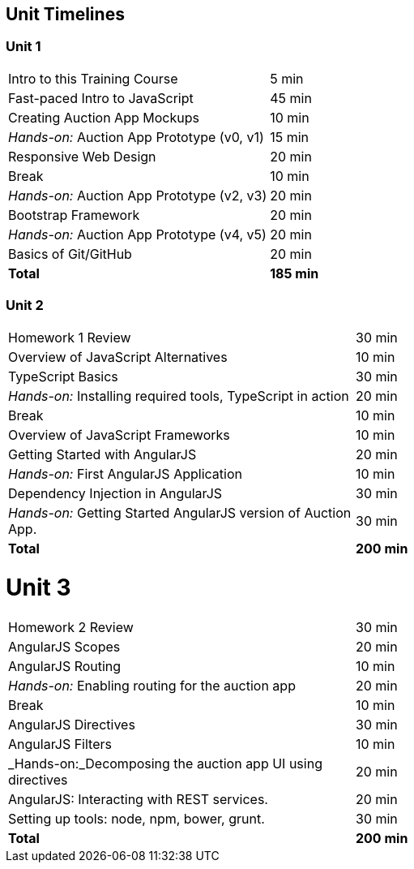 == Unit Timelines


=== Unit 1

[cols="2", options="footer"]
|===
|Intro to this Training Course
|5 min

|Fast-paced Intro to JavaScript
|45 min

|Creating Auction App Mockups
|10 min

|_Hands-on:_ Auction App Prototype (v0, v1)
|15 min

|Responsive Web Design
|20 min

|Break
|10 min

|_Hands-on:_ Auction App Prototype (v2, v3)
|20 min

|Bootstrap Framework
|20 min

|_Hands-on:_ Auction App Prototype (v4, v5)
|20 min

|Basics of Git/GitHub
|20 min

|*Total*
|*185 min*
|===


=== Unit 2

[cols="2", options="footer"]
|===
|Homework 1 Review
|30 min

|Overview of JavaScript Alternatives
|10 min

|TypeScript Basics
|30 min

|_Hands-on:_ Installing required tools, TypeScript in action
|20 min

|Break
|10 min

|Overview of JavaScript Frameworks
|10 min

|Getting Started with AngularJS
|20 min

|_Hands-on:_ First AngularJS Application
|10 min

|Dependency Injection in AngularJS
|30 min

|_Hands-on:_ Getting Started AngularJS version of Auction App.
|30 min

|*Total*
|*200 min*
|===


= Unit 3

[cols="2", options="footer"]
|===
|Homework 2 Review
|30 min

|AngularJS Scopes
|20 min

|AngularJS Routing
|10 min

|_Hands-on:_ Enabling routing for the auction app
|20 min

|Break
|10 min

|AngularJS Directives
|30 min

|AngularJS Filters
|10 min

|_Hands-on:_Decomposing the auction app UI using directives
|20 min

|AngularJS: Interacting with REST services.
|20 min

|Setting up tools: node, npm, bower, grunt.
|30 min

|*Total*
|*200 min*
|===
